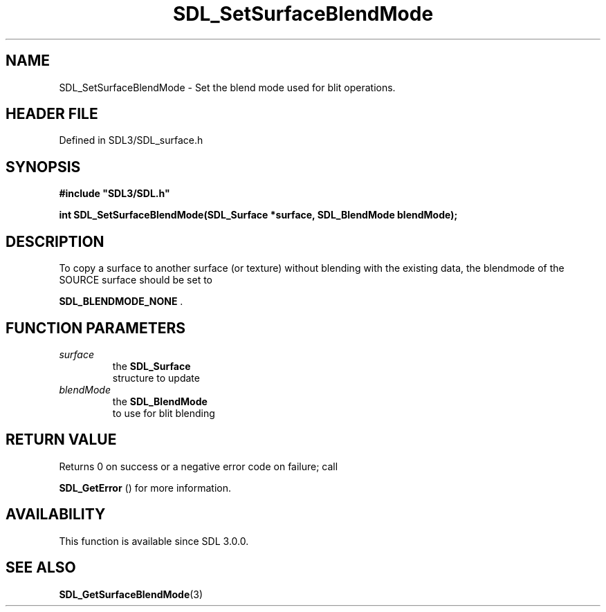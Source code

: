 .\" This manpage content is licensed under Creative Commons
.\"  Attribution 4.0 International (CC BY 4.0)
.\"   https://creativecommons.org/licenses/by/4.0/
.\" This manpage was generated from SDL's wiki page for SDL_SetSurfaceBlendMode:
.\"   https://wiki.libsdl.org/SDL_SetSurfaceBlendMode
.\" Generated with SDL/build-scripts/wikiheaders.pl
.\"  revision SDL-prerelease-3.1.1-227-gd42d66149
.\" Please report issues in this manpage's content at:
.\"   https://github.com/libsdl-org/sdlwiki/issues/new
.\" Please report issues in the generation of this manpage from the wiki at:
.\"   https://github.com/libsdl-org/SDL/issues/new?title=Misgenerated%20manpage%20for%20SDL_SetSurfaceBlendMode
.\" SDL can be found at https://libsdl.org/
.de URL
\$2 \(laURL: \$1 \(ra\$3
..
.if \n[.g] .mso www.tmac
.TH SDL_SetSurfaceBlendMode 3 "SDL 3.1.1" "SDL" "SDL3 FUNCTIONS"
.SH NAME
SDL_SetSurfaceBlendMode \- Set the blend mode used for blit operations\[char46]
.SH HEADER FILE
Defined in SDL3/SDL_surface\[char46]h

.SH SYNOPSIS
.nf
.B #include \(dqSDL3/SDL.h\(dq
.PP
.BI "int SDL_SetSurfaceBlendMode(SDL_Surface *surface, SDL_BlendMode blendMode);
.fi
.SH DESCRIPTION
To copy a surface to another surface (or texture) without blending with the
existing data, the blendmode of the SOURCE surface should be set to

.BR
.BR SDL_BLENDMODE_NONE
\[char46]

.SH FUNCTION PARAMETERS
.TP
.I surface
the 
.BR SDL_Surface
 structure to update
.TP
.I blendMode
the 
.BR SDL_BlendMode
 to use for blit blending
.SH RETURN VALUE
Returns 0 on success or a negative error code on failure; call

.BR SDL_GetError
() for more information\[char46]

.SH AVAILABILITY
This function is available since SDL 3\[char46]0\[char46]0\[char46]

.SH SEE ALSO
.BR SDL_GetSurfaceBlendMode (3)
